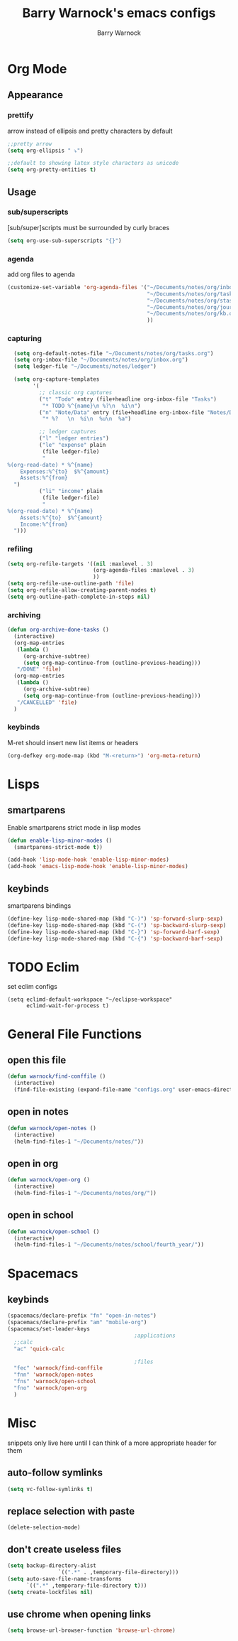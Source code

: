 #+TITLE:Barry Warnock's emacs configs
#+AUTHOR:Barry Warnock

* Org Mode
** Appearance
*** prettify
arrow instead of ellipsis and pretty characters by default
#+BEGIN_SRC emacs-lisp
  ;;pretty arrow
  (setq org-ellipsis " ⤵")

  ;;default to showing latex style characters as unicode
  (setq org-pretty-entities t)
#+END_SRC

** Usage
*** sub/superscripts
[sub/super]scripts must be surrounded by curly braces
#+BEGIN_SRC emacs-lisp
  (setq org-use-sub-superscripts "{}")
#+END_SRC

*** agenda
add org files to agenda
#+BEGIN_SRC emacs-lisp
  (customize-set-variable 'org-agenda-files '("~/Documents/notes/org/inbox.org"
                                              "~/Documents/notes/org/tasks.org"
                                              "~/Documents/notes/org/stasks.org"
                                              "~/Documents/notes/org/journal.org"
                                              "~/Documents/notes/org/kb.org"
                                              ))
#+END_SRC

*** capturing
#+BEGIN_SRC emacs-lisp
  (setq org-default-notes-file "~/Documents/notes/org/tasks.org")
  (setq org-inbox-file "~/Documents/notes/org/inbox.org")
  (setq ledger-file "~/Documents/notes/ledger")

  (setq org-capture-templates
        '(
          ;; classic org captures
          ("t" "Todo" entry (file+headline org-inbox-file "Tasks")
           "* TODO %^{name}\n %?\n  %i\n")
          ("n" "Note/Data" entry (file+headline org-inbox-file "Notes/Data")
           "* %?   \n  %i\n  %u\n  %a")

          ;; ledger captures
          ("l" "ledger entries")
          ("le" "expense" plain
           (file ledger-file)
           "
%(org-read-date) * %^{name}
    Expenses:%^{to}  $%^{amount}
    Assets:%^{from}
  ")
          ("li" "income" plain
           (file ledger-file)
           "
%(org-read-date) * %^{name}
    Assets:%^{to}  $%^{amount}
    Income:%^{from}
  ")))
#+END_SRC
*** refiling
#+BEGIN_SRC emacs-lisp
  (setq org-refile-targets '((nil :maxlevel . 3)
                             (org-agenda-files :maxlevel . 3)
                             ))
  (setq org-refile-use-outline-path 'file)
  (setq org-refile-allow-creating-parent-nodes t)
  (setq org-outline-path-complete-in-steps nil)
#+END_SRC

*** archiving
#+BEGIN_SRC emacs-lisp
  (defun org-archive-done-tasks ()
    (interactive)
    (org-map-entries
     (lambda ()
       (org-archive-subtree)
       (setq org-map-continue-from (outline-previous-heading)))
     "/DONE" 'file)
    (org-map-entries
     (lambda ()
       (org-archive-subtree)
       (setq org-map-continue-from (outline-previous-heading)))
     "/CANCELLED" 'file)
    )
#+END_SRC
*** keybinds
M-ret should insert new list items or headers
#+BEGIN_SRC emacs-lisp
  (org-defkey org-mode-map (kbd "M-<return>") 'org-meta-return)
#+END_SRC

* Lisps
** smartparens
Enable smartparens strict mode in lisp modes
#+BEGIN_SRC emacs-lisp
  (defun enable-lisp-minor-modes ()
    (smartparens-strict-mode t))

  (add-hook 'lisp-mode-hook 'enable-lisp-minor-modes)
  (add-hook 'emacs-lisp-mode-hook 'enable-lisp-minor-modes)
#+END_SRC

** keybinds
smartparens bindings
#+BEGIN_SRC emacs-lisp
  (define-key lisp-mode-shared-map (kbd "C-)") 'sp-forward-slurp-sexp)
  (define-key lisp-mode-shared-map (kbd "C-(") 'sp-backward-slurp-sexp)
  (define-key lisp-mode-shared-map (kbd "C-}") 'sp-forward-barf-sexp)
  (define-key lisp-mode-shared-map (kbd "C-{") 'sp-backward-barf-sexp)
#+END_SRC
* TODO Eclim
set eclim configs
#+BEGIN_SRC elisp
  (setq eclimd-default-workspace "~/eclipse-workspace"
        eclimd-wait-for-process t)
#+END_SRC
* General File Functions
** open this file
 #+BEGIN_SRC emacs-lisp
   (defun warnock/find-conffile ()
     (interactive)
     (find-file-existing (expand-file-name "configs.org" user-emacs-directory)))
 #+END_SRC

** open in notes
#+BEGIN_SRC emacs-lisp
  (defun warnock/open-notes ()
    (interactive)
    (helm-find-files-1 "~/Documents/notes/"))
#+END_SRC
** open in org
#+BEGIN_SRC emacs-lisp
  (defun warnock/open-org ()
    (interactive)
    (helm-find-files-1 "~/Documents/notes/org/"))
#+END_SRC
** open in school
#+BEGIN_SRC emacs-lisp
  (defun warnock/open-school ()
    (interactive)
    (helm-find-files-1 "~/Documents/notes/school/fourth_year/"))
#+END_SRC
* Spacemacs
** keybinds
#+BEGIN_SRC emacs-lisp
  (spacemacs/declare-prefix "fn" "open-in-notes")
  (spacemacs/declare-prefix "am" "mobile-org")
  (spacemacs/set-leader-keys 
                                          ;applications
    ;;calc
    "ac" 'quick-calc

                                          ;files
    "fec" 'warnock/find-conffile
    "fnn" 'warnock/open-notes
    "fns" 'warnock/open-school
    "fno" 'warnock/open-org
    )
#+END_SRC
* Misc
  snippets only live here until I can think of a more appropriate header for them
** auto-follow symlinks
#+BEGIN_SRC emacs-lisp
(setq vc-follow-symlinks t)
#+END_SRC
** replace selection with paste
#+BEGIN_SRC elisp
  (delete-selection-mode)
#+END_SRC
** don't create useless files
#+BEGIN_SRC emacs-lisp
  (setq backup-directory-alist
                  `((".*" . ,temporary-file-directory)))
  (setq auto-save-file-name-transforms
        `((".*" ,temporary-file-directory t))) 
  (setq create-lockfiles nil)
#+END_SRC
** use chrome when opening links
#+BEGIN_SRC emacs-lisp
  (setq browse-url-browser-function 'browse-url-chrome)
#+END_SRC
